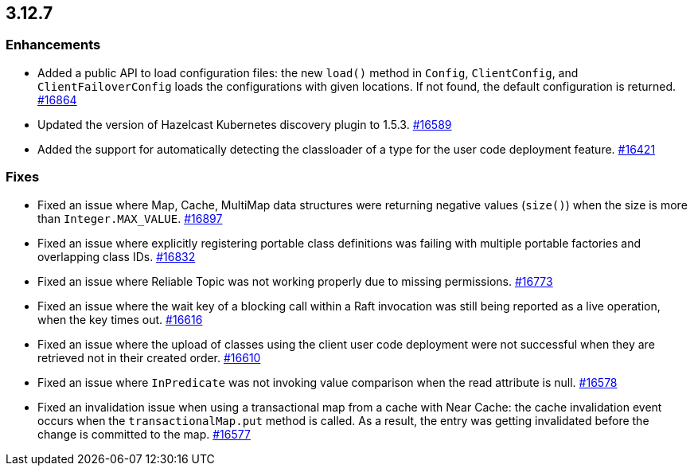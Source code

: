 == 3.12.7

[[enh-3127]]
=== Enhancements

* Added a public API to load configuration files: the new `load()` method in `Config`,
`ClientConfig`, and `ClientFailoverConfig` loads the configurations with
given locations. If not found, the default configuration is returned.
https://github.com/hazelcast/hazelcast/pull/16864[#16864]
* Updated the version of Hazelcast Kubernetes discovery plugin to 1.5.3.
https://github.com/hazelcast/hazelcast/pull/16589[#16589]
* Added the support for automatically detecting the classloader of a type for
the user code deployment feature.
https://github.com/hazelcast/hazelcast/issues/16421[#16421]

[[fixes-3127]]
=== Fixes

* Fixed an issue where Map, Cache, MultiMap data structures
were returning negative values (`size()`) when the size is more than
`Integer.MAX_VALUE`.
https://github.com/hazelcast/hazelcast/pull/16897[#16897]
* Fixed an issue where explicitly registering portable class definitions
was failing with multiple portable factories and overlapping class IDs.
https://github.com/hazelcast/hazelcast/pull/16832[#16832]
* Fixed an issue where Reliable Topic was not working properly due to
missing permissions.
https://github.com/hazelcast/hazelcast/pull/16773[#16773]
* Fixed an issue where the wait key of a blocking call within a Raft
invocation was still being reported as a live operation, when the key times out.
https://github.com/hazelcast/hazelcast/pull/16616[#16616]
* Fixed an issue where the upload of classes using the client user code
deployment were not successful when they are retrieved not in their created order.
https://github.com/hazelcast/hazelcast/pull/16610[#16610]
* Fixed an issue where `InPredicate` was not invoking value comparison when the
read attribute is null.
https://github.com/hazelcast/hazelcast/pull/16578[#16578]
* Fixed an invalidation issue when using a transactional map from a cache
with Near Cache: the cache invalidation event occurs when the
`transactionalMap.put` method is called. As a result, the entry was getting
invalidated before the change is committed to the map.
https://github.com/hazelcast/hazelcast/issues/16577[#16577]

